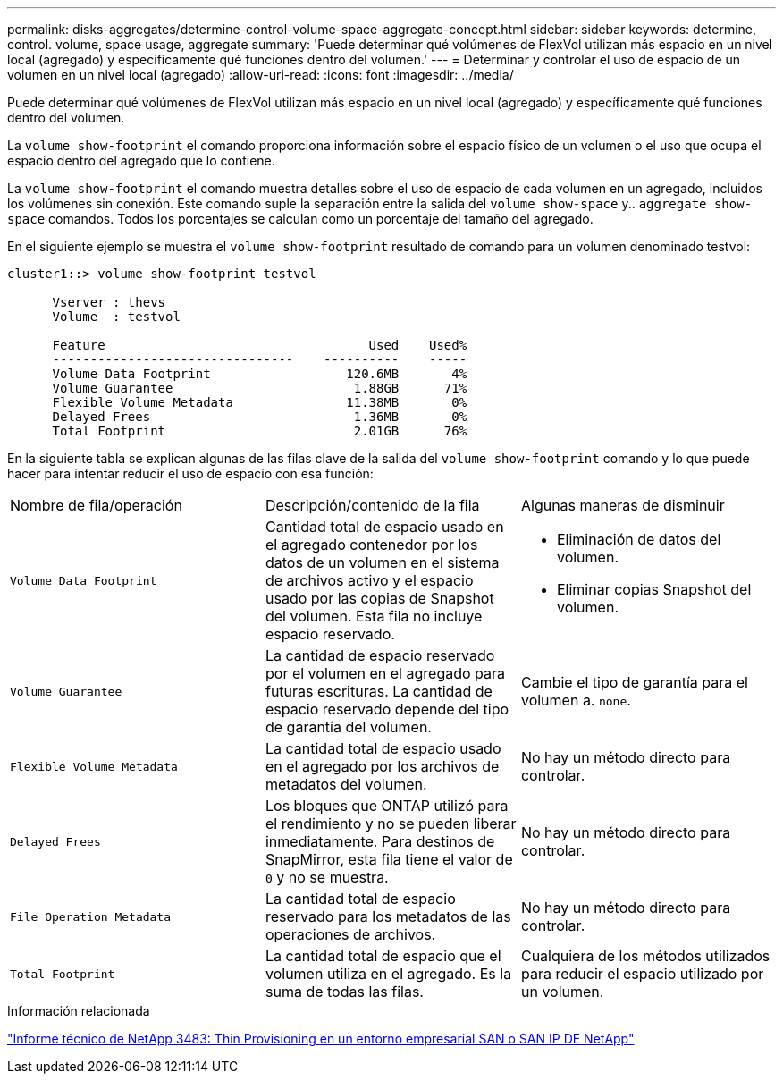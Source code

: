 ---
permalink: disks-aggregates/determine-control-volume-space-aggregate-concept.html 
sidebar: sidebar 
keywords: determine, control. volume, space usage, aggregate 
summary: 'Puede determinar qué volúmenes de FlexVol utilizan más espacio en un nivel local (agregado) y específicamente qué funciones dentro del volumen.' 
---
= Determinar y controlar el uso de espacio de un volumen en un nivel local (agregado)
:allow-uri-read: 
:icons: font
:imagesdir: ../media/


[role="lead"]
Puede determinar qué volúmenes de FlexVol utilizan más espacio en un nivel local (agregado) y específicamente qué funciones dentro del volumen.

La `volume show-footprint` el comando proporciona información sobre el espacio físico de un volumen o el uso que ocupa el espacio dentro del agregado que lo contiene.

La `volume show-footprint` el comando muestra detalles sobre el uso de espacio de cada volumen en un agregado, incluidos los volúmenes sin conexión. Este comando suple la separación entre la salida del `volume show-space` y.. `aggregate show-space` comandos. Todos los porcentajes se calculan como un porcentaje del tamaño del agregado.

En el siguiente ejemplo se muestra el `volume show-footprint` resultado de comando para un volumen denominado testvol:

....
cluster1::> volume show-footprint testvol

      Vserver : thevs
      Volume  : testvol

      Feature                                   Used    Used%
      --------------------------------    ----------    -----
      Volume Data Footprint                  120.6MB       4%
      Volume Guarantee                        1.88GB      71%
      Flexible Volume Metadata               11.38MB       0%
      Delayed Frees                           1.36MB       0%
      Total Footprint                         2.01GB      76%
....
En la siguiente tabla se explican algunas de las filas clave de la salida del `volume show-footprint` comando y lo que puede hacer para intentar reducir el uso de espacio con esa función:

|===


| Nombre de fila/operación | Descripción/contenido de la fila | Algunas maneras de disminuir 


 a| 
`Volume Data Footprint`
 a| 
Cantidad total de espacio usado en el agregado contenedor por los datos de un volumen en el sistema de archivos activo y el espacio usado por las copias de Snapshot del volumen. Esta fila no incluye espacio reservado.
 a| 
* Eliminación de datos del volumen.
* Eliminar copias Snapshot del volumen.




 a| 
`Volume Guarantee`
 a| 
La cantidad de espacio reservado por el volumen en el agregado para futuras escrituras. La cantidad de espacio reservado depende del tipo de garantía del volumen.
 a| 
Cambie el tipo de garantía para el volumen a. `none`.



 a| 
`Flexible Volume Metadata`
 a| 
La cantidad total de espacio usado en el agregado por los archivos de metadatos del volumen.
 a| 
No hay un método directo para controlar.



 a| 
`Delayed Frees`
 a| 
Los bloques que ONTAP utilizó para el rendimiento y no se pueden liberar inmediatamente. Para destinos de SnapMirror, esta fila tiene el valor de `0` y no se muestra.
 a| 
No hay un método directo para controlar.



 a| 
`File Operation Metadata`
 a| 
La cantidad total de espacio reservado para los metadatos de las operaciones de archivos.
 a| 
No hay un método directo para controlar.



 a| 
`Total Footprint`
 a| 
La cantidad total de espacio que el volumen utiliza en el agregado. Es la suma de todas las filas.
 a| 
Cualquiera de los métodos utilizados para reducir el espacio utilizado por un volumen.

|===
.Información relacionada
https://www.netapp.com/pdf.html?item=/media/19670-tr-3483.pdf["Informe técnico de NetApp 3483: Thin Provisioning en un entorno empresarial SAN o SAN IP DE NetApp"^]
